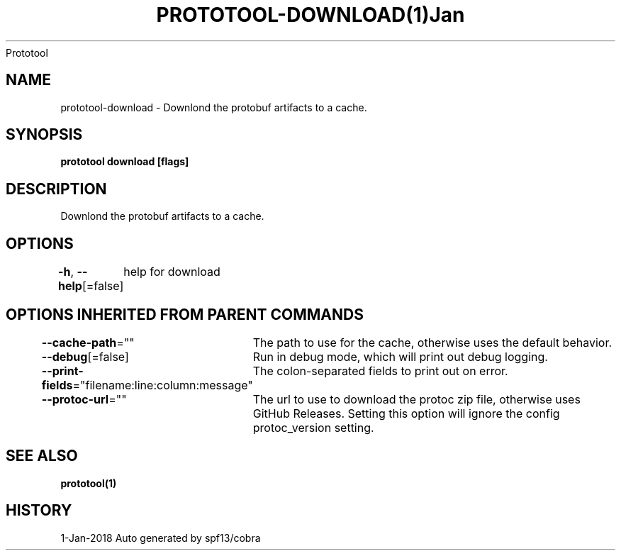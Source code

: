 .nh
.TH PROTOTOOL\-DOWNLOAD(1)Jan 2018
Prototool

.SH NAME
.PP
prototool\-download \- Downlond the protobuf artifacts to a cache.


.SH SYNOPSIS
.PP
\fBprototool download [flags]\fP


.SH DESCRIPTION
.PP
Downlond the protobuf artifacts to a cache.


.SH OPTIONS
.PP
\fB\-h\fP, \fB\-\-help\fP[=false]
	help for download


.SH OPTIONS INHERITED FROM PARENT COMMANDS
.PP
\fB\-\-cache\-path\fP=""
	The path to use for the cache, otherwise uses the default behavior.

.PP
\fB\-\-debug\fP[=false]
	Run in debug mode, which will print out debug logging.

.PP
\fB\-\-print\-fields\fP="filename:line:column:message"
	The colon\-separated fields to print out on error.

.PP
\fB\-\-protoc\-url\fP=""
	The url to use to download the protoc zip file, otherwise uses GitHub Releases. Setting this option will ignore the config protoc\_version setting.


.SH SEE ALSO
.PP
\fBprototool(1)\fP


.SH HISTORY
.PP
1\-Jan\-2018 Auto generated by spf13/cobra
